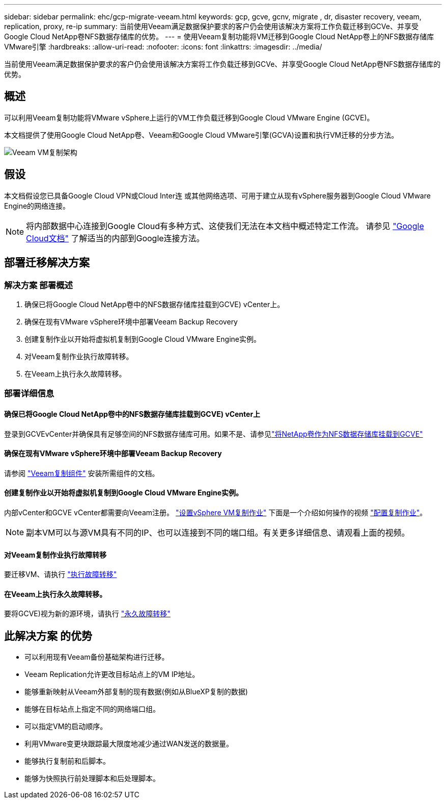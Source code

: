 ---
sidebar: sidebar 
permalink: ehc/gcp-migrate-veeam.html 
keywords: gcp, gcve, gcnv, migrate , dr, disaster recovery, veeam, replication, proxy, re-ip 
summary: 当前使用Veeam满足数据保护要求的客户仍会使用该解决方案将工作负载迁移到GCVe、并享受Google Cloud NetApp卷NFS数据存储库的优势。 
---
= 使用Veeam复制功能将VM迁移到Google Cloud NetApp卷上的NFS数据存储库VMware引擎
:hardbreaks:
:allow-uri-read: 
:nofooter: 
:icons: font
:linkattrs: 
:imagesdir: ../media/


[role="lead"]
当前使用Veeam满足数据保护要求的客户仍会使用该解决方案将工作负载迁移到GCVe、并享受Google Cloud NetApp卷NFS数据存储库的优势。



== 概述

可以利用Veeam复制功能将VMware vSphere上运行的VM工作负载迁移到Google Cloud VMware Engine (GCVE)。

本文档提供了使用Google Cloud NetApp卷、Veeam和Google Cloud VMware引擎(GCVA)设置和执行VM迁移的分步方法。

image:gcp_migration_veeam_01.png["Veeam VM复制架构"]



== 假设

本文档假设您已具备Google Cloud VPN或Cloud Inter连 或其他网络选项、可用于建立从现有vSphere服务器到Google Cloud VMware Engine的网络连接。


NOTE: 将内部数据中心连接到Google Cloud有多种方式、这使我们无法在本文档中概述特定工作流。
请参见 link:https://cloud.google.com/network-connectivity/docs/how-to/choose-product["Google Cloud文档"] 了解适当的内部到Google连接方法。



== 部署迁移解决方案



=== 解决方案 部署概述

. 确保已将Google Cloud NetApp卷中的NFS数据存储库挂载到GCVE) vCenter上。
. 确保在现有VMware vSphere环境中部署Veeam Backup Recovery
. 创建复制作业以开始将虚拟机复制到Google Cloud VMware Engine实例。
. 对Veeam复制作业执行故障转移。
. 在Veeam上执行永久故障转移。




=== 部署详细信息



==== 确保已将Google Cloud NetApp卷中的NFS数据存储库挂载到GCVE) vCenter上

登录到GCVEvCenter并确保具有足够空间的NFS数据存储库可用。如果不是、请参见link:gcp-ncvs-datastore.html["将NetApp卷作为NFS数据存储库挂载到GCVE"]



==== 确保在现有VMware vSphere环境中部署Veeam Backup Recovery

请参阅 link:https://helpcenter.veeam.com/docs/backup/vsphere/replication_components.html?ver=120["Veeam复制组件"] 安装所需组件的文档。



==== 创建复制作业以开始将虚拟机复制到Google Cloud VMware Engine实例。

内部vCenter和GCVE vCenter都需要向Veeam注册。 link:https://helpcenter.veeam.com/docs/backup/vsphere/replica_job.html?ver=120["设置vSphere VM复制作业"]
下面是一个介绍如何操作的视频
link:https://youtu.be/uzmKXtv7EeY["配置复制作业"]。


NOTE: 副本VM可以与源VM具有不同的IP、也可以连接到不同的端口组。有关更多详细信息、请观看上面的视频。



==== 对Veeam复制作业执行故障转移

要迁移VM、请执行 link:https://helpcenter.veeam.com/docs/backup/vsphere/performing_failover.html?ver=120["执行故障转移"]



==== 在Veeam上执行永久故障转移。

要将GCVE)视为新的源环境，请执行 link:https://helpcenter.veeam.com/docs/backup/vsphere/permanent_failover.html?ver=120["永久故障转移"]



== 此解决方案 的优势

* 可以利用现有Veeam备份基础架构进行迁移。
* Veeam Replication允许更改目标站点上的VM IP地址。
* 能够重新映射从Veeam外部复制的现有数据(例如从BlueXP复制的数据)
* 能够在目标站点上指定不同的网络端口组。
* 可以指定VM的启动顺序。
* 利用VMware变更块跟踪最大限度地减少通过WAN发送的数据量。
* 能够执行复制前和后脚本。
* 能够为快照执行前处理脚本和后处理脚本。

